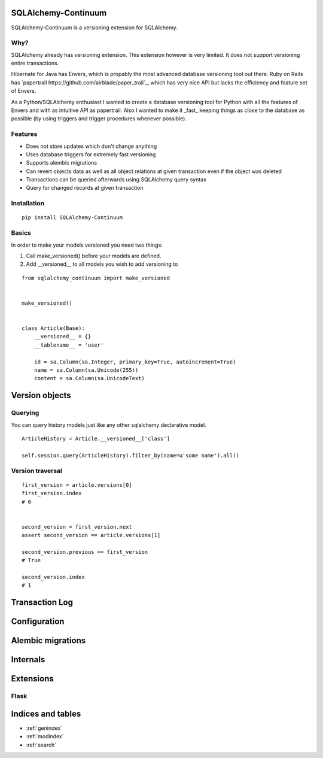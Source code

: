 SQLAlchemy-Continuum
====================

SQLAlchemy-Continuum is a versioning extension for SQLAlchemy.

Why?
----

SQLAlchemy already has versioning extension. This extension however is very limited. It does not support versioning entire transactions.


Hibernate for Java has Envers, which is propably the most advanced database versioning tool out there. Ruby on Rails has `papertrail https://github.com/airblade/paper_trail`_, which has very nice API but lacks the efficiency and feature set of Envers.

As a Python/SQLAlchemy enthusiast I wanted to create a database versioning tool for Python with all the features of Envers and with as intuitive API as papertrail. Also I wanted to make it _fast_ keeping things as close to the database as possible (by using triggers and trigger procedures whenever possible).


Features
--------

* Does not store updates which don't change anything
* Uses database triggers for extremely fast versioning
* Supports alembic migrations
* Can revert objects data as well as all object relations at given transaction even if the object was deleted
* Transactions can be queried afterwards using SQLAlchemy query syntax
* Query for changed records at given transaction



Installation
------------


::

    pip install SQLAlchemy-Continuum


Basics
------

In order to make your models versioned you need two things:

1. Call make_versioned() before your models are defined.
2. Add __versioned__ to all models you wish to add versioning to

::

    from sqlalchemy_continuum import make_versioned


    make_versioned()


    class Article(Base):
        __versioned__ = {}
        __tablename__ = 'user'

        id = sa.Column(sa.Integer, primary_key=True, autoincrement=True)
        name = sa.Column(sa.Unicode(255))
        content = sa.Column(sa.UnicodeText)


Version objects
===============

Querying
--------


You can query history models just like any other sqlalchemy declarative model.

::

    ArticleHistory = Article.__versioned__['class']

    self.session.query(ArticleHistory).filter_by(name=u'some name').all()


Version traversal
-----------------

::

    first_version = article.versions[0]
    first_version.index
    # 0


    second_version = first_version.next
    assert second_version == article.versions[1]

    second_version.previous == first_version
    # True

    second_version.index
    # 1


Transaction Log
===============



Configuration
=============


Alembic migrations
==================



Internals
=========


Extensions
==========

Flask
-----



Indices and tables
==================

* :ref:`genindex`
* :ref:`modindex`
* :ref:`search`

